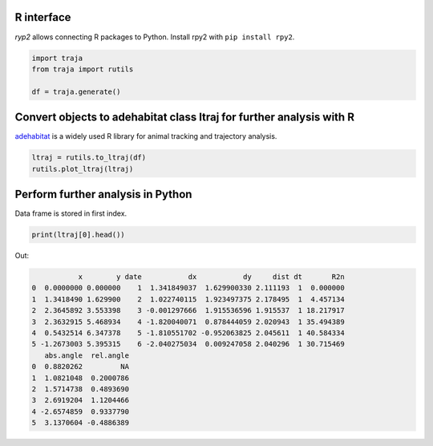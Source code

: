 R interface
===========

`ryp2` allows connecting R packages to Python. Install rpy2 with ``pip install rpy2``.

.. code-block:: python

    import traja
    from traja import rutils

    df = traja.generate()

Convert objects to adehabitat class ltraj for further analysis with R
=====================================================================

`adehabitat <https://www.rdocumentation.org/packages/adehabitat/versions/1.8.20>`_
is a widely used R library for animal tracking and trajectory
analysis.

.. code-block:: python

    ltraj = rutils.to_ltraj(df)
    rutils.plot_ltraj(ltraj)

.. image:: https://raw.githubusercontent.com/justinshenk/traja/master/docs/source/_static/ltraj_plot.png

Perform further analysis in Python
==================================
Data frame is stored in first index.

.. code-block:: python

    print(ltraj[0].head())

Out:

.. code-block:: python

               x        y date           dx           dy     dist dt       R2n
    0  0.0000000 0.000000    1  1.341849037  1.629900330 2.111193  1  0.000000
    1  1.3418490 1.629900    2  1.022740115  1.923497375 2.178495  1  4.457134
    2  2.3645892 3.553398    3 -0.001297666  1.915536596 1.915537  1 18.217917
    3  2.3632915 5.468934    4 -1.820040071  0.878444059 2.020943  1 35.494389
    4  0.5432514 6.347378    5 -1.810551702 -0.952063825 2.045611  1 40.584334
    5 -1.2673003 5.395315    6 -2.040275034  0.009247058 2.040296  1 30.715469
       abs.angle  rel.angle
    0  0.8820262         NA
    1  1.0821048  0.2000786
    2  1.5714738  0.4893690
    3  2.6919204  1.1204466
    4 -2.6574859  0.9337790
    5  3.1370604 -0.4886389
